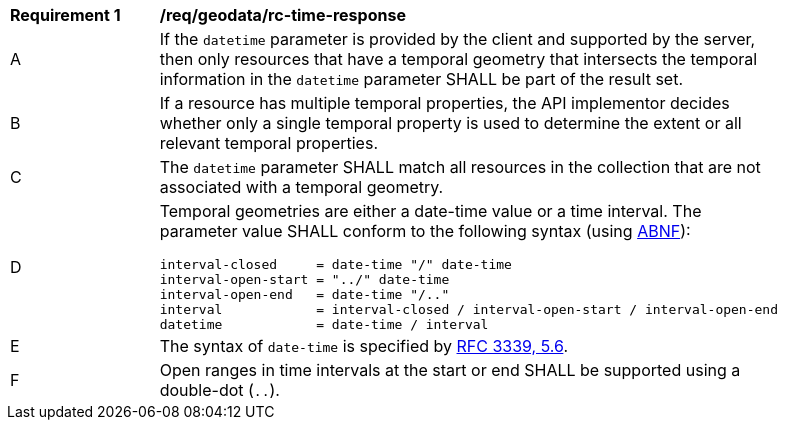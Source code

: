 [[req_geodata_rc-time-response]]
[width="90%",cols="2,6a"]
|===
^|*Requirement {counter:req-id}* |*/req/geodata/rc-time-response* 
^|A |If the `datetime` parameter is provided by the client and supported by the server, then only resources that have a temporal geometry that intersects the temporal information in the `datetime` parameter SHALL be part of the result set.
^|B |If a resource has multiple temporal properties, the API implementor decides whether only a single temporal property is used to determine the extent or all relevant temporal properties.
^|C |The ``datetime`` parameter SHALL match all resources in the collection that are not associated with a temporal geometry.
^|D |Temporal geometries are either a date-time value or a time interval. The parameter value SHALL conform to the following syntax (using link:https://tools.ietf.org/html/rfc2234[ABNF]):

[source,java]
----
interval-closed     = date-time "/" date-time
interval-open-start = "../" date-time
interval-open-end   = date-time "/.."
interval            = interval-closed / interval-open-start / interval-open-end
datetime            = date-time / interval
----
^|E |The syntax of `date-time` is specified by link:https://tools.ietf.org/html/rfc3339#section-5.6[RFC 3339, 5.6].
^|F |Open ranges in time intervals at the start or end SHALL be supported using a double-dot (`..`).
|===
